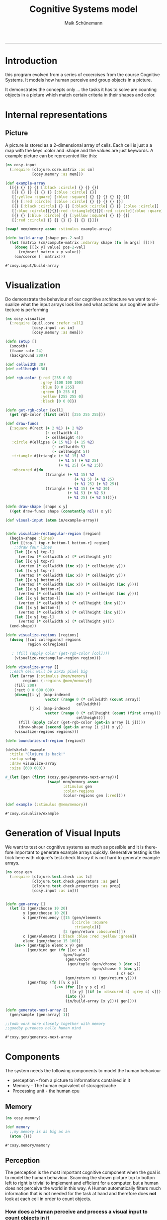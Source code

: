 #+TITLE:Cognitive Systems model 
#+AUTHOR: Maik Schünemann
#+email: maikschuenemann@gmail.com
#+DESCRIPTION: 
#+KEYWORDS: 
#+LANGUAGE:  de
#+OPTIONS:   H:3 num:t toc:t :nil @:t ::t |:t ^:t -:t f:t *:t <:t
#+OPTIONS:   TeX:t LaTeX:t skip:nil d:nil todo:t pri:nil tags:not-in-toc
#+INFOJS_OPT: view:nil toc:nil ltoc:t mouse:underline buttons:0 path:http://orgmode.org/org-info.js
#+EXPORT_SELECT_TAGS: export
#+EXPORT_EXCLUDE_TAGS: noexport
#+LINK_UP:   
#+LINK_HOME:
#+TAGS:  BlowerDoor(b) Suub(s) Uni(u) Home(h) Task(t) Note(n) Info(i)
#+TAGS: Changed(c) Project(p) Reading(r) Hobby(f) OpenSource(o) Meta(m)
#+SEQ_TODO: TODO(t) STARTED(s) WAITING(w) APPT(a) | DONE(d) CANCELLED(c) DEFERRED(f) NEXT(n)
#+STARTUP:showall
#+LaTeX_CLASS: uni
-----

* Introduction
  this program evolved from a series of excercises from the course
  Cognitive Systems. It models how human perceive and group objects
  in a picture.

  It demonstrates the concepts only ... the tasks it has to solve are
  counting objects in a picture which match certain criteria in their
  shapes and color.
* Internal representations
** Picture
   A picture is stored as a 2-dimensional array of cells. Each cell is
   just a a map with the keys :color and :shape and the values are
   just keywords. A example picture can be represented like this:
   #+begin_src clojure :ns cosy.input :tangle src/cosy/input.clj
     (ns cosy.input
       (:require [clojure.core.matrix :as cm]
                 [cosy.memory :as mem]))

     (def example-array
       [[{} {} {} {} [:black :circle] {} {} {}]
        [{} {} {} {} {} {} [:blue :circle] {}]
        [[:yellow :square] [:blue :square] {} {} {} {} {} {}]
        [{} [:red :circle] [:blue :circle] {} {} {} {} {}]
        [{} [:black :circls] {} {} [:black :circle] {} {} [:blue :circle]]
        [[:blue :circle]{}{}[:red :triangle]{}{}[:red :circle][:blue :quare]]
        [{} {} [:blue :circle] {} [:yellow :square] {} {} {}]
        [[:red :circle] {} {} {} {} {} {} {}]])

     (swap! mem/memory assoc :stimulus example-array)

     (defn build-array [shape pos-2-val]
       (let [matrix (cm/compute-matrix :ndarray shape (fn [& args] []))]
         (doseq [[[x y] value] pos-2-val]
           (cm/mset! matrix x y value))
         (cm/coerce [] matrix)))
   #+end_src 

   #+RESULTS:
   : #'cosy.input/build-array

* Visualization
  Do demonstrate the behaviour of our cognitive architecture we want
  to visualize what the input arrays look like and what actions our 
  cognitive architecture is performing
  #+begin_src clojure :ns cosy.visualize :tangle src/cosy/visualize.clj
    (ns cosy.visualize
      (:require [quil.core :refer :all]
                [cosy.input :as in]
                [cosy.memory :as mem]))

    (defn setup []
      (smooth)                         
      (frame-rate 24)                  
      (background 200))

    (def cellwidth 30)
    (def cellheight 30)

    (def rgb-color {:red [255 0 0]
                    :grey [100 100 100]
                    :blue [0 0 255]
                    :green [0 255 0]
                    :yellow [255 255 0]
                    :black [0 0 0]})

    (defn get-rgb-color [cell]
      (get rgb-color (first cell) [255 255 255]))

    (def draw-funcs
      {:square #(rect (+ 2 %1) (+ 2 %2)
                      (- cellwidth 4)
                      (- cellheight 4))
       :circle #(ellipse (+ 15 %1) (+ 15 %2)
                         (- cellwidth 5)
                         (- cellheight 5))
       :triangle #(triangle (+ %1 15) %2
                            (+ %1 5) (+ %2 25)
                            (+ %1 25) (+ %2 25))
       :obscured #(do 
                      (triangle (+ %1 15) %2
                                   (+ %1 5) (+ %2 25)
                                   (+ %1 25) (+ %2 25))
                      (triangle (+ %1 15) (+ %2 30)
                                (+ %1 5) (+ %2 5)
                                (+ %1 25) (+ %2 5)))})

    (defn draw-shape [shape x y]
      ((get draw-funcs shape (constantly nil)) x y))

    (def visual-input (atom in/example-array))


    (defn visualize-rectangular-region [region]
      (begin-shape :lines)
      (let [[top-l top-r bottom-l bottom-r] region]
        ;;draw four lines
        (let [[x y] top-l]
          (vertex (* cellwidth x) (* cellheight y)))
        (let [[x y] top-r]
          (vertex (* cellwidth (inc x)) (* cellheight y)))
        (let [[x y] top-r]
          (vertex (* cellwidth (inc x)) (* cellheight y)))
        (let [[x y] bottom-r]
          (vertex (* cellwidth (inc x)) (* cellheight (inc y))))
        (let [[x y] bottom-r]
          (vertex (* cellwidth (inc x)) (* cellheight (inc y))))
        (let [[x y] bottom-l]
          (vertex (* cellwidth x) (* cellheight (inc y))))
        (let [[x y] bottom-l]
          (vertex (* cellwidth x) (* cellheight (inc y))))
        (let [[x y] top-l]
          (vertex (* cellwidth x) (* cellheight y))))
      (end-shape))

    (defn visualize-regions [regions]
      (doseq [[col colregions] regions
              region colregions]
       
       ; (fill (apply color (get-rgb-color [col])))
        (visualize-rectangular-region region)))

    (defn visualize-array []
      ;;each cell will be 25x25 pixel big
      (let [array (:stimulus @mem/memory)
            regions (:regions @mem/memory)]
        (fill 200)
        (rect 0 0 600 600)
        (doseq[[i y] (map-indexed
                      vector (range 0 (* cellwidth (count array))
                                    cellwidth))
               [j x] (map-indexed
                      vector (range 0 (* cellheight (count (first array)))
                                    cellheight))]
          (fill (apply color (get-rgb-color (get-in array [i j]))))
          (draw-shape (second (get-in array [i j])) x y))
        (visualize-regions regions)))

    (defn boundaries-of-region [region])

    (defsketch example                 
      :title "Clojure is back!" 
      :setup setup                     
      :draw visualize-array
      :size [600 600])           

    #_(let [gen (first (cosy.gen/generate-next-array))]
                       (swap! mem/memory assoc 
                              :stimulus gen
                              :color-regions 
                              (color-regions gen [:red])))

    (def example (:stimulus @mem/memory))
  #+end_src 

  #+RESULTS:
  : #'cosy.visualize/example

* Generation of Visual Inputs
  We want to test our cognitive systems as much as possible and it is
  therefore important to generate example arrays quickly.
  Generative testing is the trick here with clojure's test.check
  library it is not hard to generate example arrays.
  #+begin_src clojure :ns cosy.gen :tangle src/cosy/gen.clj
    (ns cosy.gen
      (:require [clojure.test.check :as tc]
                [clojure.test.check.generators :as gen]
                [clojure.test.check.properties :as prop]
                [cosy.input :as in]))


    (defn gen-array []
      (let [x (gen/choose 10 20)
            y (gen/choose 10 20)
            s (gen/frequency [[15 (gen/elements
                                  [:circle :square
                                   :triangle])]
                              [3 (gen/return :obscured)]])
            c (gen/elements [:black :blue :red :yellow :green])
            elemc (gen/choose 15 100)]
        (as-> (gen/tuple elemc x y) gen
              (gen/bind gen (fn [[ec x y]]
                              (gen/tuple
                               (gen/vector
                                (gen/tuple (gen/choose 0 (dec x))
                                           (gen/choose 0 (dec y))
                                                      s c) ec)
                               (gen/return x) (gen/return y))))
              (gen/fmap (fn [[v x y]]
                          (->> (for [[x y s c] v]
                                 [[x y] [(if (= :obscured s) :grey c) s]])
                               (into {})
                               (in/build-array [x y]))) gen))))

    (defn generate-next-array []
      (gen/sample (gen-array) 1))

    ;;todo work more closely together with memory
    ;;goodby pureness hello human mind
  #+end_src 

  #+RESULTS:
  : #'cosy.gen/generate-next-array

* Components
   The system needs the following components to model the human behaviour
   - perception - from a picture to informations contained in it
   - Memory - The human equivalent of storage/cache
   - Processing unit - the human cpu

** Memory
   #+begin_src clojure :ns cosy.memory :tangle src/cosy/memory.clj
     (ns cosy.memory)

     (def memory
       ;;my memory is as big as an
       (atom {}))
   #+end_src 

   #+RESULTS:
   : #'cosy.memory/memory

** Perception
   The perception is the most important cognitive component when the
   goal is to model the human behaviour.
   Scanning the shown picture top to botton left to right is trivial
   to implement and efficient for a computer, but a human does not
   perceive the world in this way.
   A Human automatically filters much information that is not needed
   for the task at hand and therefore does *not* look at each cell in
   order to count objects.

*** How does a Human perceive and process a visual input to count objects in it
    Take this picture for example:
    [[file:cosy.png][A sample visual stimuli]]
    When looking at the picture we instantly see where the colors are,
    so when the task is to count the red circles we are not even
    concerned about the top right area of the picture. Shapes are a
    little harder to recognize.
    How do we do this? 
    - We cannot focus on the whole picture all at once but only see
      sharply at the center of our viewpoint. In the rest of our
      view we can't see details but we can recognize where what colors
      are on the picture.
    - afterwards, we know where to focus and then move our eyes so
      that we can recognize the details in the areas.
    - Even the focus-view does not look sequentially at each cell of
      the picture but can scan a whole (presumably circle but
      simplified to a rectangular area for this project) area at once
    - We perform thus the minimal eye movement in order to focus at
      each interesting area one time and are so filtering a large part
      of the picture
    
*** Implementation
**** Simplifications/Assumptions
     We are going to assume that our system only has to process images
     that aren't too big so that the whole picture fits in the
     peripheral view field and we can quickly perceive where certain
     colors are.
     With focus view, we are able to process a small square area of
     the image at once (say 4x4 cells)
**** Peripheral view - recognize boundaries for regions of color
     our first attempt at peripheral view will be to narrow down the
     picture to the ranges of cells where the color is that we are
     searching for
     #+begin_src clojure :ns cosy.peripheral :tangle src/cosy/peripheral.clj
        (ns cosy.peripheral
          (:require [cosy.input :as in]
                    [cosy.memory :as mem]
                    [cosy.focus :as focus])
            (:use [cosy.utils]))

       (defn obscured? [cell]
         (= :obscured (second cell)))

       (defn coordinates [stimuli pred?]
         (for [[i row] (map-indexed (fn [& v] v) stimuli)
               [j cell] (map-indexed (fn [& v] v) row)
               :when (or (pred? cell) (obscured? cell))]
           [i j]))

       (defn obscured-only? [rectangle]
         (and (apply = rectangle)
              (let [[x y] (first rectangle)]
                (= :obscured (second
                              (get-in (:stimulus @mem/memory)
                                             [y x]))))))

       (defn clusters [stimuli]
         ;; first find all coordinates of objects with the intersting-color
         {:clusters (->> (coordinates stimuli (comp not empty?))
                         (map vector)            ;initial regions
                         (#(merge-regions % 1))  ;;merge them
                         (map to-rectangle)      ;; only rectangles can be recognized
                         ;; by peripheral view
                         (remove obscured-only?))} ;;remove regions containing only
         ;;one obscured object
         )

       (defn regions [type stimuli to-look-for]
         ;; first find all coordinates of objects with the intersting-color
         (if (= type :region)
           (clusters stimuli)
           (->>
            (for [feature to-look-for]
              [feature
               (->> (coordinates stimuli #(= feature ((if (= type :color)
                                                        first second) %))) 
                    (map vector)        ;initial regions
                    merge-regions       ;;merge them
                    (map to-rectangle)  ;; only rectangles can be recognized
                    ;; by peripheral view
                    (remove obscured-only?))]) ;;remove regions containing only
            ;;one obscured object
            (into {}))))                   

       (defn add-adjacent [stimulus [i j :as coor]]
         (or
          (seq (first (focus/get-cluster stimulus #{:red :black :blue :green
                                                    :yellow}
                                         #{:square :triangle :circle}
                                         coor #{})))
          [coor])
         #_(for [adjac [[i j] [(dec i) j] [i (dec j)] [i (inc j)] [(inc i) j]]
               :when (not (empty? (get-in stimulus [i j])))]
           [i j]))

       (defn peripheral-obscured-regions []
         (swap! mem/memory
                update-in [:regions]
                (fn [regs]
                  (merge regs)
                  {:obscured
                   (->> (coordinates (:stimulus @mem/memory) (constantly false))
                        (map (partial add-adjacent (:stimulus @mem/memory)))
                        (map vec)
                        (#(merge-regions % 1)) ;;merge them
                        (map to-rectangle) ;; only rectangles can be recognized
                        ;; by peripheral view
                        (remove obscured-only?)
                        )})))


       (defn peripheral-view
         "type can be :color or :shape"
         ([type] (peripheral-view :region []))
         ([type for-what]
            (let [stimulus (:stimulus @mem/memory)]
              (swap! mem/memory
                     update-in [:regions]
                     (fn [regs]
                       (merge regs (regions type stimulus for-what)))))))


                       
     #+end_src 

     #+RESULTS:
     : #'cosy.peripheral/peripheral-view

**** Focus view-apply visual routines and count the objects of interest
     #+begin_src clojure :ns cosy.focus :tangle src/cosy/focus.clj
       (ns cosy.focus
         (:require [cosy.input :as in]
                   [cosy.memory :as mem]
                   [clojure.set :as set]
                   [clojure.core.matrix :as cm]))

       (def focus-diam 2)

       (def example-region
         [[[:gray :obscured] [:red :circle] [:red :circle] [] [:red :circle]]
          [[:red :circle] [:red :circle] [:red :circle] [] [:red :circle]]
          [[:red :circle] [:red :circle] [:red :circle] [] [:red :circle]]])

       ;;isnt this merge regions with separation distance 1?
       ;;time for util namespace

       (defn obscured? [cell]
         (= :obscured (second cell)))

       (defn add-offset [position]
         (mapv + (:offset @mem/memory) position))

       (defn check-constraints [position colors shapes]
         #_(prn "positioniii " position (mapv + (:offset @mem/memory) position))
         (let [[colc shapec] (get (:obscured @mem/memory)
                                  (mapv + (:offset @mem/memory) position))]
          #_ (prn "colc shapec" colc shapec)
           (if (and colc shapec)
             (do #_(prn "colc shapec " colc shapec)
                 (and (some colc colors) (some shapec shapes)))
             true)))

       ;;color-pred and shape-pred have to be sets
       (defn matches? [region position color-pred? shape-pred? looked-at]
         (let [[color shape] (get-in region position)]
           (and
            (or (and color (color-pred? color) (shape-pred? shape))
                (and (obscured? [color shape])
                     (check-constraints position color-pred? shape-pred?)))
            (not ((into #{} looked-at) position)))))

       (defn adjacent-cells [region color-pred? shape-pred? [x y] looked-at]
         (let [directions [[0 0] [-1 0] [0 -1] [1 0] [0 1]]]
           (->> directions
              #_  (#(do (prn "directions " %) %))
                (map (fn [[dx dy]]
                          (if (and (> (count region) (+ x dx) -1)
                                   (> (count (first region)) (+ y dy) -1))
                            [(+ x dx) (+ y dy)]
                            [])))
                #_(#(do (prn %) %))
                (remove empty?)
                (filter
                 #(matches? region % color-pred? shape-pred? looked-at))
              #_  (#(do (prn "after filter " %) %))
                ;;TODO change call to matches on top
                (into #{}))))

       (defn get-cluster [region color-pred? shape-pred? position looked-at]
         (loop [adj #{position}]
           (let [nadj (apply set/union
                             (map #(adjacent-cells
                                    region
                                    color-pred?
                                    shape-pred?
                                    %
                                    looked-at) adj))]
             (if (= (count adj) (count nadj))
               (when (> (count adj) 1)
                 [adj {:type :region :cluster (map add-offset adj)}])
               (recur  nadj)))))



       (defn %-obscured [region cluster]
         (/ (count (filter #(obscured? (get-in region %)) cluster))
            (count cluster)))

       (defn recognize-square [region color-pred? shape-pred? [i j] looked-at]
         (let [current-cell (get-in region [i j])]
           ;;assume it is the top left cell of a square - sound.
           (loop [size 2
                  matching-cluster nil]
             (let [cluster (for [i (range i (+ i size))
                                j (range j (+ j size))]
                             [i j])]
               (if (and
                    (every?
                     #(matches? region % color-pred? shape-pred? looked-at)
                     cluster)
                    (<= (%-obscured region cluster) 0.5))
                 (recur (inc size) cluster)
                 (if-not (= size 2) ;;no square found
                   [matching-cluster {:type :square
                                 :size (dec size)
                                 :cluster (map add-offset matching-cluster)}]))))))
       (defn recognize-cross [region color-pred? shape-pred? [i j] looked-at]
         (let [cluster
               [[i j] [(inc i) (dec j)] [(inc i) j]
                 [(inc i) (inc j)][(+ i 2) j]]]
           (when (and
                  (every? #(matches? region %
                                     color-pred?
                                     shape-pred?
                                     looked-at)
                          cluster)
                  (<= (%-obscured region cluster) 0.5))
             [cluster {:type :cross :cluster (map add-offset cluster)}])))

       (defn recognize-line [region color-pred? shape-pred? [i j] looked-at]
         (let [horizontal
               (loop [j j cluster #{[i j]}]
                 (if (matches? region [i j]
                               color-pred?
                               shape-pred?
                               looked-at)
                   (recur (inc j) (conj cluster [i j]))
                   cluster))
               vertical
               (loop [i i cluster #{[i j]}]
                 (if (matches? region [i j]
                               color-pred?
                               shape-pred?
                               looked-at)
                   (recur (inc i) (conj cluster [i j]))
                   cluster))
               recognized (if (and (>= (count horizontal) (count vertical))
                                   (<= (%-obscured region horizontal) 0.5))
                            horizontal
                            (when (<= (%-obscured region vertical) 0.5)
                              vertical))]
           (when (>= (count recognized) 2)
             [recognized {:type :line
                          :length (count recognized)
                          :cluster (map add-offset recognized)}])))

       (defn recognize-point [region color-pred? shape-pred? position
                              looked-at]
         (when-not (or (obscured? (get-in region position))
                       (looked-at position))
           [#{position} {:type :point
                         :cluster #{(add-offset position)}}]))

       ;;return recognized objects or nil
       (def visual-routines
         [recognize-square
          recognize-cross
          recognize-line
          recognize-point
          ])

       (defn apply-visual-routines [region color-pred? shape-pred? position
                                    looked-at]
         (some #(% region color-pred? shape-pred? position looked-at)
               visual-routines))
       ;;ok next approach - don't return whole cluster but for each position
       ;;try in the visual routines if there is a object




       (defn next-location [region current-location looked-at]
         (let [rowc (count region)
               colc (count (first region))
       #_#_        _ (prn "region " region)
               [r c] current-location
               nl (cond
                   (> colc (inc c)) [r (inc c)]
                   (> rowc (inc r)) [(inc r) 0]
                   :else nil)]
           (if ((set looked-at) nl)
             (recur region nl looked-at)
             nl)))

       (defn add-message [message]
         (swap! mem/memory update-in [:messages]
                #(concat % [message])))
       ;;make sure to harden constraints if ther are already constraints
       ;;it is valid to assume that the constraints don't contradict each
       ;;other see check-constraints in matches?

       (defn harden-constraints [[colorcn shapecn]
                                 [colorco shapeco]]
         (if (and colorco shapeco)
           [(set/intersection colorcn colorco)
            (set/intersection shapecn shapeco)]
           [colorcn shapecn]))

       (defn add-obscured-constraints [region cluster color-pred? shape-pred?]
         (if-let [obscured-cells (seq (filter #(obscured? (get-in region %))
                                              cluster))]
           (do #_(prn "obscurec-cells" obscured-cells)
            (swap! mem/memory
                   update-in [:obscured]
                   #(apply assoc %
                           (mapcat (fn [obsc]
                                     [(mapv + obsc (:offset @mem/memory))
                                      (harden-constraints
                                       [color-pred? shape-pred?]
                                       (get (:obscured @mem/memory) obsc))])
                                   obscured-cells))))))


       (defn add-recognized-object [recognized]
         (swap! mem/memory update-in [:recognized]
                (fnil #(conj % recognized) [])))

       (defn scan-region [region color-pred? shape-pred?]
         (loop [position [0 0] looked-at #{} recognized-objects []]
           ;;search for matching-cell
           (add-message (str "looking at " position))
           (prn "current-position " position
                "looked at " looked-at
                "recognized-objects " recognized-objects)
           (cond
            (nil? position) (do (add-message "scanned whole region")
                                recognized-objects)
            (matches? region position color-pred? shape-pred? looked-at)
            (let [_ (prn "found something -look for visual-routines")
                  [visited recognized]
                  (apply-visual-routines
                   region color-pred? shape-pred? position looked-at)]
              (if recognized
                (let [_ (add-message (str "found " (pr-str recognized)
                                          "on the cells" (pr-str visited)))
                      looked-at (set/union looked-at visited)
                      _ (add-obscured-constraints region visited
                                                  color-pred? shape-pred?)
                      _ (add-recognized-object recognized)]
                  (recur (next-location region position looked-at)
                         looked-at
                         (conj recognized-objects recognized)))
                (recur (next-location region position looked-at)
                       looked-at recognized-objects)))
            :else (recur (next-location region position looked-at)
                         looked-at recognized-objects))))

          

       (defn get-contents [color-region visual-stimulus]
         (prn "color-region" color-region)
         (let [[topl _ _ bottomr] color-region]
           (cm/coerce
            [] (cm/select visual-stimulus
                          (range (second topl) (inc (second bottomr)))
                          (range (first topl) (inc (first bottomr)))))))

       (defmulti elemcount :type)

       (defmethod elemcount :point [_] 1)
       (defmethod elemcount :cross [_] 5)
       (defmethod elemcount :square [sq]
         (* (:size sq) (:size sq)))
       (defmethod elemcount :line [l]
         (:length l))

       (defn sum-elements-in-region [scanned-region]
         (reduce #(+ %1 (elemcount %2)) 0 scanned-region))

       (defn count-region [stimulus color-region color-pred? shape-pred?]
         (-> color-region
             (#(do (prn "cr " %) %))
             (get-contents stimulus)
             (#(do (prn "regs " %) %))
             (scan-region color-pred? shape-pred?)
             (#(do (prn "scanned " %) %))
             sum-elements-in-region))

       (defn focus-view [colors shapes]
         ;;look through the regions for colors recognized by peripheral view
         (let [regions (:regions @mem/memory)]
           (doseq [color colors
                   reg (get regions color)]
             (let [offset [(second (first reg)) (ffirst reg)]
                   _ (swap! mem/memory assoc :offset offset)
                   region (get-contents reg
                                        (:stimulus @mem/memory))]
               (scan-region region #{color} (into #{} shapes))))))

       (defn proximity-groups []
         (let [[shape-pred? color-pred?] [#{:square :circle :triangle}
                                #{:blue :black :green :yellow
                                  :red}]]
           (for [reg (get (:regions @mem/memory) :clusters)
                 :let [region (get-contents reg
                                            (:stimulus @mem/memory))
                       offset [(second (first reg)) (ffirst reg)]
                       _ (swap! mem/memory assoc :offset offset)]]
             (loop [position [0 0] looked-at #{} recognized-objects []]
               ;;search for matching-cell
               (add-message (str "looking at " position))
               (prn "current-position " position
                    "looked at " looked-at
                    "recognized-objects " recognized-objects)
               (cond
                (nil? position) (do (add-message "scanned whole region")
                                    recognized-objects)
                (matches? region position color-pred? shape-pred? looked-at)
                (let [_ (prn "found something -look for visual-routines")
                      [visited recognized]
                      (get-cluster region color-pred? shape-pred? position
                                   looked-at)]
                  (if recognized
                    (let [_ (add-message (str "found " (pr-str recognized)
                                              "on the cells" (pr-str visited)))
                          looked-at (set/union looked-at visited)
                          _ (add-obscured-constraints region visited
                                                      color-pred? shape-pred?)
                          _ (add-recognized-object recognized)]
                      (recur (next-location region position looked-at)
                             looked-at
                             (conj recognized-objects recognized)))
                    (recur (next-location region position looked-at)
                           looked-at recognized-objects)))
                :else (recur (next-location region position looked-at)
                             looked-at recognized-objects)))))
          )

       (defn color-groups []
         (for [reg (get (:regions @mem/memory) :clusters)
               :let [region (get-contents reg
                                          (:stimulus @mem/memory))
                     offset [(second (first reg)) (ffirst reg)]
                     _ (swap! mem/memory assoc :offset offset)]]
           (loop [position [0 0] looked-at #{} recognized-objects []]
             ;;search for matching-cell
             (add-message (str "looking at " position))
             (prn "current-position " position
                  "looked at " looked-at
                  "recognized-objects " recognized-objects)
             (cond
              (nil? position) (do (add-message "scanned whole region")
                                  recognized-objects)
              ;;(matches? region position color-pred? shape-pred?)
              (not (empty? (get-in region position)))
              (let [_ (prn "found something -look for groups")
                    [visited recognized]
                    (get-cluster region #{(first (get-in region position))}
                                 #{:triangle :square :circle} position
                                 looked-at)]
                (if recognized
                  (let [_ (add-message (str "found " (pr-str recognized)
                                            "on the cells" (pr-str visited)))
                        looked-at (set/union looked-at visited)
                        _ (add-obscured-constraints
                           region visited
                           #{(first (get-in region position))}
                           #{:triangle :square :circle})
                        _ (add-recognized-object recognized)]
                    (recur (next-location region position looked-at)
                           looked-at
                           (conj recognized-objects recognized)))
                  (recur (next-location region position looked-at)
                         looked-at recognized-objects)))
              :else (recur (next-location region position looked-at)
                           looked-at recognized-objects)))))
       (defn shape-groups []
         (for [reg (get (:regions @mem/memory) :clusters)
               :let [region (get-contents reg
                                          (:stimulus @mem/memory))
                     offset [(second (first reg)) (ffirst reg)]
                     _ (swap! mem/memory assoc :offset offset)]]
           (loop [position [0 0] looked-at #{} recognized-objects []]
             ;;search for matching-cell
             (add-message (str "looking at " position))
             (prn "current-position " position
                  "looked at " looked-at
                  "recognized-objects " recognized-objects)
             (cond
              (nil? position) (do (add-message "scanned whole region")
                                  recognized-objects)
              ;;(matches? region position color-pred? shape-pred?)
              (not (empty? (get-in region position)))
              (let [_ (prn "found something -look for groups")
                    [visited recognized]
                    (get-cluster region #{:red :black :blue :yellow :green}
                                 #{(second (get-in region position))}
                                 position looked-at)]
                (if recognized
                  (let [_ (add-message (str "found " (pr-str recognized)
                                            "on the cells" (pr-str visited)))
                        looked-at (set/union looked-at visited)
                        _ (add-obscured-constraints
                           region visited
                           #{:red :black :blue :yellow :green}
                           #{(second (get-in region position))})
                        _ (add-recognized-object recognized)]
                    (recur (next-location region position looked-at)
                           looked-at
                           (conj recognized-objects recognized)))
                  (recur (next-location region position looked-at)
                         looked-at recognized-objects)))
              :else (recur (next-location region position looked-at)
                           looked-at recognized-objects)))))
       (defn view-groups [type]
         (swap! mem/memory assoc :groups-result
                [type
         (case type :proximity (proximity-groups)
               :color (color-groups)
               :shape (shape-groups))]))


       (defn focus-view-shapes [colors shapes]
         ;;look through the regions for colors recognized by peripheral view
         (let [regions (:regions @mem/memory)]
           (doseq [shape shapes
                   reg (get regions shape)]
             (let [offset [(second (first reg)) (ffirst reg)]
                   _ (swap! mem/memory assoc :offset offset)
                   region (get-contents reg
                                        (:stimulus @mem/memory))]
               (scan-region region (into #{} colors) #{shape})))))

       ;;todo translate between coordinates on the local region to
       ;;coordinates on the whole picture

       (defn count-obscured-objects []
         (for [reg (get (:regions @mem/memory) :obscured)
               ]
           (let [offset [(second (first reg)) (ffirst reg)]
                   _ (swap! mem/memory assoc :offset offset)
                   region (get-contents reg
                                        (:stimulus @mem/memory))]
           (scan-region region #{:red :black :blue :yellow :green}
                        #{:circle :square :triangle}))))

       ;;TODO add looked-at check during visual routines recognition
     #+end_src 

     #+RESULTS:
     : #'cosy.focus/count-obscured-objects

* Utilities
  #+begin_src clojure :ns cosy.utils :tangle src/cosy/utils.clj
    (ns cosy.utils)


    (defn to-rectangle [region]
      (let [is (map first region)
            js (map second region)]
        [[(apply min js) (apply min is) ]
         [(apply max js) (apply min is)]
         [(apply min js) (apply max is)]
         [(apply max js) (apply max is)]]))

    (defn distance
      "distance between two cells given by their coordinates in the array"
      [[x1 y1] [x2 y2]]
      (+ (Math/abs (- x1 x2)) (Math/abs (- y1 y2))))

    #_(defn close-enough [region1 region2 separating-distance]
      (let [rectangles (for [rect1 region1 rect2 region2] [rect1 rect2])]
        (and (some (fn [[l r]]
                     (<= (distance l r) separating-distance)) rectangles)
             region1)))

    (defn border [region]
      (let [rectangle (to-rectangle region)
            [[tlj tli] _ _ [brj bri]] rectangle]
        (for [i (range tli (inc bri))
              j (range tlj (inc brj))] [i j])
        #_(concat
         (for [j (range tlj (inc brj))] [tli j])
         (for [i (range tli (inc bri))] [i brj])
         (for [j (range tlj (inc brj))] [bri j])
         (for [i (range tli (inc bri))] [i tlj]))))

    (defn close-enough [region1 region2 separating-distance]
      (let [border1 (border region1)
            border2 (border region2)
            rectangles (for [rect1 border1
                             rect2 border2] [rect1 rect2])]
        (and (some (fn [[l r]]
                     (<= (distance l r) separating-distance)) rectangles)
             region1)))

    (defn merge-regions
      ([regions] (merge-regions regions 2))
      ([regions distance]
         ;;merge regions that are close enough
         ;;merge until there is nothing to merge anymore
         (loop [regions regions]
           (let [rc (count regions)
                 merged
                 (reduce
                  (fn [regions region]
                    ;;if some region is close enough
                    (if-let [reg
                             (some #(close-enough %1 region distance)
                                   regions)]
                      (replace {reg (concat reg region)} regions)
                      (concat regions [region])))
                  [] regions)]
             (prn "merged " merged)
             (if (= (count merged) rc)
               merged
               (recur merged))))))

    (defn to-rectangle [region]
      (let [is (map first region)
            js (map second region)]
        [[(apply min js) (apply min is) ]
         [(apply max js) (apply min is)]
         [(apply min js) (apply max is)]
         [(apply max js) (apply max is)]]))
  #+end_src 

  #+RESULTS:
  : #'cosy.utils/to-rectangle

* Main 
  #+begin_src clojure :ns cosy.main :tangle src/cosy/main.clj
    (ns cosy.main
      (:require [cosy.input :as in]
                [cosy.memory :as mem]
                [cosy.gen]
                [cosy.peripheral :as peri]
                [cosy.focus :as focus]))

    (defmulti elemcount :type)
    (defmethod elemcount :point [_] 1)
    (defmethod elemcount :cross [_] 5)
    (defmethod elemcount :square [sq]
      (* (:size sq) (:size sq)))
    (defmethod elemcount :line [l]
      (:length l))

    (defn sum-elements [scanned-region]
      (reduce #(+ %1 (elemcount %2)) 0 scanned-region))

    (defn new-stimulus []
      (swap! mem/memory dissoc :recognized :obscured :messages :regions :answered)
      (let [gen (first (cosy.gen/generate-next-array))]
        (swap! mem/memory assoc 
               :stimulus gen)))

    (defn count-objects [colors shapes]
      ;;check if answered
      (if-let [res (get (:answered @mem/memory) [colors shapes])]
        res
        (do
          (peri/peripheral-view :color colors)
          (focus/focus-view colors shapes)
          (let [res (sum-elements (:recognized @mem/memory))]
            (swap! mem/memory update-in [:answered]
                   #(assoc % [colors shapes] res))
            (swap! mem/memory assoc :recognized [])
            res))))

    (defn count-groups
      ([] (apply max (map count-groups [:color :shape :proximity])))
      ([type]
         (peri/peripheral-view :region)
         (focus/view-groups type)
         (count (apply concat (second (:groups-result @mem/memory))))))

    (defn count-obscured []
      (peri/peripheral-obscured-regions)
      (->>
       (focus/count-obscured-objects)
       flatten
       (filter (fn [obj]
                 (some focus/obscured?
                       (map #(get-in (:stimulus @mem/memory) %)
                            (:cluster obj)))))
       (#(do (prn %) %))
       (group-by :type)
       (#(do (prn %) %))
       (map (fn [[k v]] [k (count v)]))
       (into {})))


    (defn execute-queries [queries]
      (apply
       +
       (for [[colors shape] queries]
         (count-objects colors shape))))
  #+end_src 

  #+RESULTS:
  : #'cosy.main/execute-queries

;;TODO LIST
  - add a peripheral view for regions 
  - count groupings with get-cluster
  - 
